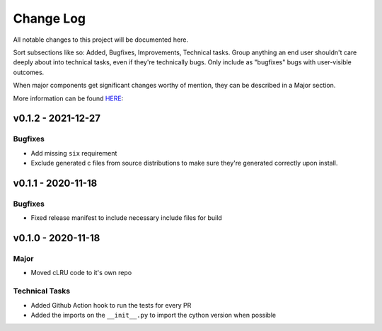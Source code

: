 .. _changelog:

==========
Change Log
==========

All notable changes to this project will be documented here.

Sort subsections like so: Added, Bugfixes, Improvements, Technical tasks.
Group anything an end user shouldn't care deeply about into technical
tasks, even if they're technically bugs. Only include as "bugfixes"
bugs with user-visible outcomes.

When major components get significant changes worthy of mention, they
can be described in a Major section.

More information can be found `HERE <https://keepachangelog.com/en/1.0.0/>`__:

v0.1.2 - 2021-12-27
===================

Bugfixes
~~~~~~~~

- Add missing ``six`` requirement
- Exclude generated c files from source distributions to make sure they're
  generated correctly upon install.

v0.1.1 - 2020-11-18
===================

Bugfixes
~~~~~~~~

- Fixed release manifest to include necessary include files for build

v0.1.0 - 2020-11-18
===================

Major
~~~~~

* Moved cLRU code to it's own repo

Technical Tasks
~~~~~~~~~~~~~~~

* Added Github Action hook to run the tests for every PR
* Added the imports on the ``__init__.py`` to import the cython version when
  possible
